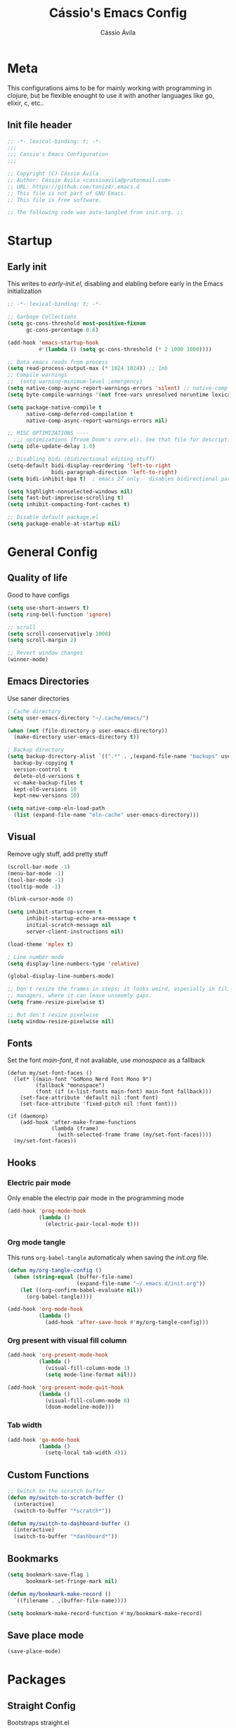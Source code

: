 #+TITLE: Cássio's Emacs Config 
#+AUTHOR: Cássio Ávila
#+PROPERTY: header-args :results silent :tangle yes
#+STARTUP: fold

* Meta

This configurations aims to be for mainly working with programming in clojure, but be flexible enought to use it with another languages like go, elixir, c, etc..

** Init file header

#+begin_src emacs-lisp 
  ;; -*- lexical-binding: t; -*-
  ;;; 
  ;;; Cassio's Emacs Configuration
  ;;;

  ;; Copyright (C) Cássio Ávila
  ;; Author: Cássio Ávila <cassioavila@protonmail.com>
  ;; URL: https://github.com/toniz4/.emacs.d
  ;; This file is not part of GNU Emacs.
  ;; This file is free software.

  ;; The following code was auto-tangled from init.org. ;;

#+end_src

* Startup
** Early init

This writes to /early-init.el/, disabling and elabling before early in the Emacs initialization

#+begin_src emacs-lisp :tangle ./early-init.el
  ;; -*- lexical-binding: t; -*-

  ;; Garbage Collections
  (setq gc-cons-threshold most-positive-fixnum
        gc-cons-percentage 0.6)

  (add-hook 'emacs-startup-hook
            #'(lambda () (setq gc-cons-threshold (* 2 1000 1000))))

  ;; Data emacs reads from process
  (setq read-process-output-max (* 1024 1024)) ;; 1mb
  ;; Compile warnings
  ;;  (setq warning-minimum-level :emergency)
  (setq native-comp-async-report-warnings-errors 'silent) ;; native-comp warning
  (setq byte-compile-warnings '(not free-vars unresolved noruntime lexical make-local))

  (setq package-native-compile t
        native-comp-deferred-compilation t
        native-comp-async-report-warnings-errors nil)

  ;; MISC OPTIMIZATIONS ----
    ;;; optimizations (froom Doom's core.el). See that file for descriptions.
  (setq idle-update-delay 1.0)

  ;; Disabling bidi (bidirectional editing stuff)
  (setq-default bidi-display-reordering 'left-to-right 
                bidi-paragraph-direction 'left-to-right)
  (setq bidi-inhibit-bpa t)  ; emacs 27 only - disables bidirectional parenthesis

  (setq highlight-nonselected-windows nil)
  (setq fast-but-imprecise-scrolling t)
  (setq inhibit-compacting-font-caches t)

  ;; Disable default package.el
  (setq package-enable-at-startup nil)
#+end_src

* General Config
** Quality of life

Good to have configs

#+begin_src emacs-lisp
  (setq use-short-answers t)
  (setq ring-bell-function 'ignore)

  ;; scroll
  (setq scroll-conservatively 1000)
  (setq scroll-margin 2)

  ;; Revert window changes
  (winner-mode)
#+end_src

** Emacs Directories

Use saner directories

#+begin_src emacs-lisp
  ; Cache directory
  (setq user-emacs-directory "~/.cache/emacs/")

  (when (not (file-directory-p user-emacs-directory))
    (make-directory user-emacs-directory t))

  ; Backup directory
  (setq backup-directory-alist `((".*" . ,(expand-file-name "backups" user-emacs-directory)))
	backup-by-copying t
	version-control t
	delete-old-versions t
	vc-make-backup-files t
	kept-old-versions 10
	kept-new-versions 10)

  (setq native-comp-eln-load-path
	(list (expand-file-name "eln-cache" user-emacs-directory)))
#+end_src

** Visual

Remove ugly stuff, add pretty stuff

#+begin_src emacs-lisp
  (scroll-bar-mode -1)
  (menu-bar-mode -1)
  (tool-bar-mode -1)
  (tooltip-mode -1)

  (blink-cursor-mode 0)

  (setq inhibit-startup-screen t
        inhibit-startup-echo-area-message t
        initial-scratch-message nil
        server-client-instructions nil)

  (load-theme 'mplex t)

  ; Line number mode
  (setq display-line-numbers-type 'relative)

  (global-display-line-numbers-mode)

  ;; Don't resize the frames in steps; it looks weird, especially in tiling window
  ;; managers, where it can leave unseemly gaps.
  (setq frame-resize-pixelwise t)

  ;; But don't resize pixelwise
  (setq window-resize-pixelwise nil)
#+end_src

** Fonts

Set the font /main-font/, if not avaliable, use /monospace/ as a fallback

#+begin_src elisp
  (defun my/set-font-faces ()
    (let* ((main-font "GoMono Nerd Font Mono 9")
           (fallback "monospace")
           (font (if (x-list-fonts main-font) main-font fallback)))
      (set-face-attribute 'default nil :font font)
      (set-face-attribute 'fixed-pitch nil :font font)))

  (if (daemonp)
      (add-hook 'after-make-frame-functions
                (lambda (frame)
                  (with-selected-frame frame (my/set-font-faces))))
    (my/set-font-faces))
#+END_SRC

** Hooks
*** Electric pair mode

Only enable the electrip pair mode in the programming mode

#+begin_src emacs-lisp
  (add-hook 'prog-mode-hook
            (lambda ()
              (electric-pair-local-mode t)))
#+end_src

*** Org mode tangle

This runs ~org-babel-tangle~ automaticaly when saving the /init.org/ file.

#+begin_src emacs-lisp
  (defun my/org-tangle-config ()
    (when (string-equal (buffer-file-name)
                        (expand-file-name "~/.emacs.d/init.org"))
      (let ((org-confirm-babel-evaluate nil))
        (org-babel-tangle))))

  (add-hook 'org-mode-hook
            (lambda ()
              (add-hook 'after-save-hook #'my/org-tangle-config)))
#+end_src

*** Org present with visual fill column

#+begin_src emacs-lisp
  (add-hook 'org-present-mode-hook
            (lambda ()
              (visual-fill-column-mode 1)
              (setq mode-line-format nil)))

  (add-hook 'org-present-mode-quit-hook
            (lambda ()
              (visual-fill-column-mode 0)
              (doom-modeline-mode)))
#+end_src

*** Tab width

#+begin_src emacs-lisp
  (add-hook 'go-mode-hook
            (lambda ()
              (setq-local tab-width 4)))
#+end_src

** Custom Functions

#+begin_src emacs-lisp
  ;; Switch to the scratch buffer
  (defun my/switch-to-scratch-buffer ()
    (interactive)
    (switch-to-buffer "*scratch*"))

  (defun my/switch-to-dashboard-buffer ()
    (interactive)
    (switch-to-buffer "*dashboard*"))
#+end_src

** Bookmarks 

#+begin_src emacs-lisp
  (setq bookmark-save-flag 1
        bookmark-set-fringe-mark nil)

  (defun my/bookmark-make-record ()
    `((filename . ,(buffer-file-name))))

  (setq bookmark-make-record-function #'my/bookmark-make-record)
#+end_src

** Save place mode

#+begin_src emacs-lisp
  (save-place-mode)
#+end_src

* Packages
** Straight Config

Bootstraps straight.el

#+begin_src emacs-lisp
  ; Straight bootstrap
  (setq straight-check-for-modifications nil)

  (defvar bootstrap-version)

  (let ((bootstrap-file
         (expand-file-name
          "straight/repos/straight.el/bootstrap.el" user-emacs-directory))
        (bootstrap-version 5))
    (unless (file-exists-p bootstrap-file)
      (with-current-buffer
          (url-retrieve-synchronously
           "https://raw.githubusercontent.com/raxod502/straight.el/develop/install.el"
           'silent 'inhibit-cookies)
        (goto-char (point-max))
        (eval-print-last-sexp)))
    (load bootstrap-file nil 'nomessage))

  ; Straight config
  (straight-use-package 'use-package)
  (setq straight-use-package-by-default t)
  (require 'org-tempo)
#+end_src

** Text Editing
*** Evil mode

Make using emacs a good experience

#+begin_src emacs-lisp
  (defun my/set-evil-keybinds ()
    (evil-set-leader 'normal (kbd "SPC"))
    (evil-define-key 'normal 'global (kbd "<leader>lf") 'find-file)
    (evil-define-key 'normal 'global (kbd "<leader>ss") 'sp-forward-slurp-sexp)
    (evil-define-key 'normal 'global (kbd "<leader>sb") 'sp-forword-barf-sexp)
    (evil-define-key 'motion help-mode-map "q" 'kill-this-buffer)
    (evil-define-key 'normal 'global (kbd "<leader>lb") 'switch-to-buffer))

  (use-package evil
    :demand t
    :bind (("<escape>" . keyboard-escape-quit))
    :init
    (setq evil-operator-state-tag "OPR"
          evil-normal-state-tag "NOR"
          evil-insert-state-tag "INS"
          evil-visual-state-tag "VIS"
          evil-replace-state-tag "REP"
          evil-emacs-state-tag "EMC"
          evil-motion-state-tag "MOT")

    (use-package undo-fu)

    (setq evil-echo-state nil
          evil-undo-system 'undo-fu
          evil-want-C-u-scroll t
          evil-want-Y-yank-to-eol t
          evil-search-module 'evil-search)

    :custom
    (evil-want-keybinding nil)
    :config
    (evil-mode 1))

  (use-package evil-collection
    :demand t
    :after evil
    :config
    (evil-collection-init))

  (use-package evil-org
    :after org
    :hook (org-mode . (lambda () evil-org-mode))
    :config
    (require 'evil-org-agenda)
    (evil-org-agenda-set-keys))

  (use-package evil-commentary
    :init (evil-commentary-mode))
#+end_src

*** General (Key definitions)

#+begin_src emacs-lisp
  (use-package general
    :init
    (general-define-key
     :states '(normal motion visual)
     :keymaps 'override
     :prefix "SPC"
     ;; Applications
     "a" '(nil :which-key "applications")
     "ag" '(magit-status :which-key "magit")
     "ad" '(my/switch-to-dashboard-buffer :which-key "dashboard")

     "SPC" '(execute-extended-command :which-key "M-x")
     "q" '(save-buffers-kill-emacs :which-key "quit emacs")
     ;; Buffes 
     "b" '(nil :which-key "buffer")
     "ba" '(bookmark-set :which-key "set bookmark")
     "bb" '(switch-to-buffer :which-key "switch buffers")
     "bd" '(evil-delete-buffer :which-key "delete buffer")
     "bk" '(kill-buffer :which-key "kill other buffers")
     "bs" '(my/switch-to-scratch-buffer :which-key "scratch buffer")
     "bi" '(clone-indirect-buffer  :which-key "indirect buffer")
     "br" '(revert-buffer :which-key "revert buffer")

     ;; Files
     "f" '(nil :which-key "files")
     "fb" '(counsel-bookmark :which-key "bookmarks")
     "ff" '(find-file :which-key "find file")
     ;; "fn" '(new-file :which-key "new file")
     ;; "fr" '(counsel-recentf :which-key "recent files")
     "fR" '(rename-file :which-key "rename file")
     "fs" '(save-buffer :which-key "save buffer")
     "fS" '(evil-write-all :which-key "save all buffers")))
#+end_src

** Quality of life
*** Vertico

Better menu for M-x, find-file, etc..

#+begin_src emacs-lisp
  (use-package vertico
    :init
    (use-package savehist
      :init
      (savehist-mode))

    (vertico-mode)
    (setq vertico-scroll-margin 2))
#+end_src

*** Which key

I don't remember most of emacs keybindings

#+begin_src emacs-lisp
  (use-package which-key
    :config
    (which-key-mode))
#+end_src

*** Pulsar

Makes me not lost when dealing with multiple windows

#+begin_src emacs-lisp
  (use-package pulsar
    :init
    (pulsar-global-mode))
#+end_src

*** Direnv

Use direnv when changind directories in emacs

#+begin_src emacs-lisp
  (use-package direnv
    :config
    (direnv-mode))
#+end_src

*** Magit

#+begin_src emacs-lisp
  (use-package magit
    :commands (magit-status))
#+end_src

** Misc packages
*** Rainbow Mode

Highlights RGB text in files

#+begin_src emacs-lisp
  (use-package rainbow-mode)
#+end_src

*** Dashboard

Cool starting screen

#+begin_src emacs-lisp
  (use-package dashboard
    :config
    (setq initial-buffer-choice (lambda () (get-buffer-create "*dashboard*")))
    (setq dashboard-startup-banner 'logo)
    (setq dashboard-center-content t)

    (dashboard-setup-startup-hook))
#+end_src

*** Visual Fill Column

#+begin_src emacs-lisp
  (use-package visual-fill-column
    :commands
    (visual-fill-column-mode)
    :init
    (setq visual-fill-column-center-text t
          visual-fill-column-width 110))
#+end_src

** Language modes
*** Fish

#+begin_src emacs-lisp
  (use-package fish-mode)
#+end_src

*** Lua

#+begin_src emacs-lisp
  (use-package lua-mode)
#+end_src

*** Go

#+begin_src emacs-lisp
  (use-package go-mode)
#+end_src

*** Elixir

#+begin_src emacs-lisp
  (use-package elixir-mode)
#+end_src

*** Nix

#+begin_src emacs-lisp
  (use-package nix-mode
    :mode "\\.nix\\'")
#+end_src

*** Clojure

#+begin_src emacs-lisp
  (use-package clojure-mode)

  (use-package cider
    :init
    (setq cider-show-error-buffer nil))
#+end_src

*** Python

#+begin_src emacs-lisp
  (use-package python-mode)
#+end_src

** Text Completion
*** Orderless

#+begin_src emacs-lisp
  (use-package orderless
    :custom
    (completion-styles '(orderless basic))
    (completion-category-overrides '((file (styles basic partial-completion)))))
#+end_src

*** Corfu

#+begin_src elisp
  (defun orderless-fast-dispatch (word index total)
    (and (= index 0) (= total 1) (length< word 4)
         `(orderless-regexp . ,(concat "^" (regexp-quote word)))))

  (orderless-define-completion-style orderless-fast
    (orderless-dispatch '(orderless-fast-dispatch))
    (orderless-matching-styles '(orderless-literal orderless-regexp)))

  (use-package corfu
    ;; Optional customizations
    :custom
    (corfu-cycle t)                ;; Enable cycling for `corfu-next/previous'
    (corfu-auto t)                 ;; Enable auto completion
    (corfu-auto-delay 0)
    (corfu-auto-prefix 0)
    (corfu-separator ?\s)             ;; Orderless field separator
    (corfu-quit-at-boundary nil)      ;; Never quit at completion boundary
    (corfu-quit-no-match t)           ;; Never quit, even if there is no match
    ;; (corfu-preview-current nil)    ;; Disable current candidate preview
    (corfu-preselect-first nil)       ;; Disable candidate preselection
    ;; (corfu-on-exact-match nil)     ;; Configure handling of exact matches
    ;; (corfu-echo-documentation nil) ;; Disable documentation in the echo area
    ;; (corfu-scroll-margin 5)        ;; Use scroll margin
    (completion-styles '(orderless-fast basic))
    (completion-category-overrides '((file (styles basic partial-completion))))
    :bind
    (:map corfu-map
          ("TAB" . corfu-next)
          ([tab] . corfu-next)
          ("S-TAB" . corfu-previous)
          ([backtab] . corfu-previous))
    ;; Enable Corfu only for certain modes.
    :hook ((prog-mode . corfu-mode)
           (shell-mode . corfu-mode)
           (eshell-mode . corfu-mode)))
#+end_src

*** Cape
#+begin_src emacs-lisp
  (use-package cape
    ;; Bind dedicated completion commands
    :bind (("M-<tab>" . completion-at-point))
    :init
    ;; I'm on a Mac
    ;; (setq cape-dict-file "/usr/share/dict/words")
    ;; Add `completion-at-point-functions', used by `completion-at-point'.
    (add-to-list 'completion-at-point-functions #'cape-file)
    ;; (add-to-list 'completion-at-point-functions #'cape-dabbrev)
    (add-to-list 'completion-at-point-functions #'cape-keyword))

#+end_src
** LSP
*** Flycheck

#+begin_src emacs-lisp
  (use-package flycheck)
#+end_src

*** Lsp Mode

#+begin_src emacs-lisp
  (use-package lsp-mode
    :custom
    (lsp-completion-provider :none)
    (lsp-keymap-prefix "C-c l")
    (lsp-headerline-breadcrumb-enable nil)
    :init
    (defun my/lsp-mode-setup-completion ()
      (setf (alist-get 'styles (alist-get 'lsp-capf completion-category-defaults))
	    '(orderless-fast)))

    (defun my/update-completions-list ()
      (progn
	(fset 'non-greedy-lsp
	      (cape-capf-properties #'lsp-completion-at-point :exclusive 'no))
	(setq completion-at-point-functions
	      '(non-greedy-lsp cape-file))))

    :hook ((clojure-mode . lsp-deferred)
	   (go-mode . lsp-deferred)
	   (lsp-completion-mode . my/lsp-mode-setup-completion)
	   (lsp-completion-mode . my/update-completions-list)
	   (lsp-mode . lsp-enable-which-key-integration))
    :commands lsp lsp-deferred)

  (use-package lsp-ui :commands lsp-ui-mode)
#+end_src

